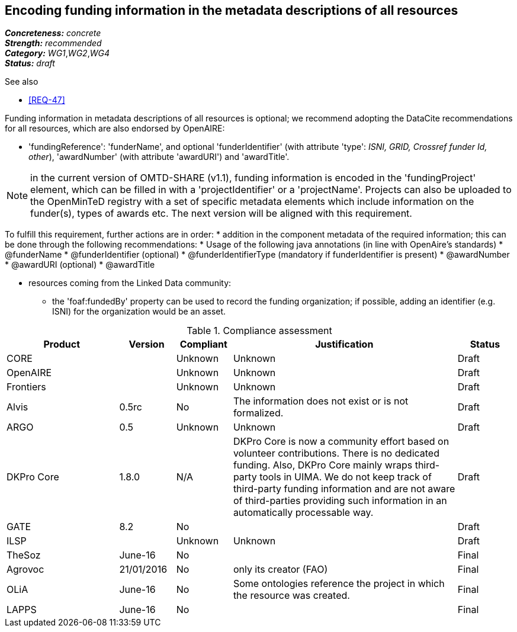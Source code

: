 == Encoding funding information in the metadata descriptions of all resources

[%hardbreaks]
[small]#*_Concreteness:_* __concrete__#
[small]#*_Strength:_*     __recommended__#
[small]#*_Category:_*     __WG1__,__WG2__,__WG4__#
[small]#*_Status:_*       __draft__#

.See also

* <<REQ-47>>

Funding information in metadata descriptions of all resources is optional; we recommend adopting the DataCite recommendations for all resources, which are also endorsed by OpenAIRE:

* 'fundingReference': 'funderName', and optional 'funderIdentifier' (with attribute 'type': _ISNI, GRID, Crossref funder Id, other_), 'awardNumber' (with attribute 'awardURI') and 'awardTitle'.

NOTE: in the current version of OMTD-SHARE (v1.1), funding information is encoded in the 'fundingProject' element, which can be filled in with a 'projectIdentifier' or a 'projectName'. Projects can also be uploaded to the OpenMinTeD registry with a set of specific metadata elements which include information on the funder(s), types of awards etc. The next version will be aligned with this requirement.

To fulfill this requirement, further actions are in order:
* addition in the component metadata of the required information; this can be done through the following recommendations:
* Usage of the following java annotations (in line with OpenAire’s standards)
	* @funderName
	* @funderIdentifier (optional)
	* @funderIdentifierType (mandatory if funderIdentifier is present)
	* @awardNumber
	* @awardURI (optional)
	* @awardTitle
  
* resources coming from the Linked Data community:
- the 'foaf:fundedBy' property can be used to record the funding organization; if possible, adding an identifier (e.g. ISNI) for the organization would be an asset.

.Compliance assessment
[cols="2,1,1,4,1"]
|====
|Product|Version|Compliant|Justification|Status

| CORE
|
| Unknown
| Unknown
| Draft

| OpenAIRE
|
| Unknown
| Unknown
| Draft

| Frontiers
|
| Unknown
| Unknown
| Draft


| Alvis
| 0.5rc
| No
| The information does not exist or is not formalized.
| Draft

| ARGO
| 0.5
| Unknown
| Unknown
| Draft

| DKPro Core
| 1.8.0
| N/A
| DKPro Core is now a community effort based on volunteer contributions. There is no dedicated funding. Also, DKPro Core mainly wraps third-party tools in UIMA. We do not keep track of third-party funding information and are not aware of third-parties providing such information in an automatically processable way.
| Draft

| GATE
| 8.2
| No
| 
| Draft

| ILSP
| 
| Unknown
| Unknown
| Draft

| TheSoz
| June-16
| No
| 
| Final

| Agrovoc
| 21/01/2016
| No
| only its creator (FAO)
| Final

| OLiA
| June-16
| No
| Some ontologies reference the project in which the resource was created.
| Final

| LAPPS
| June-16
| No
| 
| Final
|====
